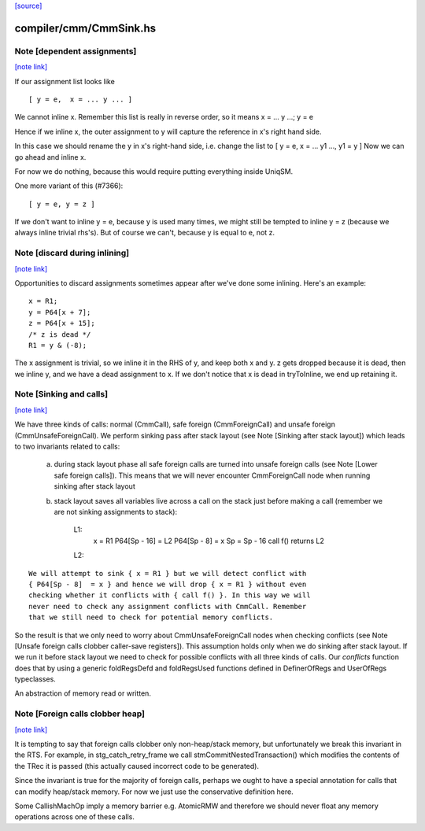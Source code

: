 `[source] <https://gitlab.haskell.org/ghc/ghc/tree/master/compiler/cmm/CmmSink.hs>`_

compiler/cmm/CmmSink.hs
=======================


Note [dependent assignments]
~~~~~~~~~~~~~~~~~~~~~~~~~~~~

`[note link] <https://gitlab.haskell.org/ghc/ghc/tree/master/compiler/cmm/CmmSink.hs#L509>`__

If our assignment list looks like

::

   [ y = e,  x = ... y ... ]

..

We cannot inline x.  Remember this list is really in reverse order,
so it means  x = ... y ...; y = e

Hence if we inline x, the outer assignment to y will capture the
reference in x's right hand side.

In this case we should rename the y in x's right-hand side,
i.e. change the list to [ y = e, x = ... y1 ..., y1 = y ]
Now we can go ahead and inline x.

For now we do nothing, because this would require putting
everything inside UniqSM.

One more variant of this (#7366):

::

  [ y = e, y = z ]

..

If we don't want to inline y = e, because y is used many times, we
might still be tempted to inline y = z (because we always inline
trivial rhs's).  But of course we can't, because y is equal to e,
not z.



Note [discard during inlining]
~~~~~~~~~~~~~~~~~~~~~~~~~~~~~~

`[note link] <https://gitlab.haskell.org/ghc/ghc/tree/master/compiler/cmm/CmmSink.hs#L538>`__

Opportunities to discard assignments sometimes appear after we've
done some inlining.  Here's an example:

::

     x = R1;
     y = P64[x + 7];
     z = P64[x + 15];
     /* z is dead */
     R1 = y & (-8);

..

The x assignment is trivial, so we inline it in the RHS of y, and
keep both x and y.  z gets dropped because it is dead, then we
inline y, and we have a dead assignment to x.  If we don't notice
that x is dead in tryToInline, we end up retaining it.



Note [Sinking and calls]
~~~~~~~~~~~~~~~~~~~~~~~~

`[note link] <https://gitlab.haskell.org/ghc/ghc/tree/master/compiler/cmm/CmmSink.hs#L622>`__

We have three kinds of calls: normal (CmmCall), safe foreign (CmmForeignCall)
and unsafe foreign (CmmUnsafeForeignCall). We perform sinking pass after
stack layout (see Note [Sinking after stack layout]) which leads to two
invariants related to calls:

  a) during stack layout phase all safe foreign calls are turned into
     unsafe foreign calls (see Note [Lower safe foreign calls]). This
     means that we will never encounter CmmForeignCall node when running
     sinking after stack layout

  b) stack layout saves all variables live across a call on the stack
     just before making a call (remember we are not sinking assignments to
     stack):

      L1:
         x = R1
         P64[Sp - 16] = L2
         P64[Sp - 8]  = x
         Sp = Sp - 16
         call f() returns L2
      L2:

::

     We will attempt to sink { x = R1 } but we will detect conflict with
     { P64[Sp - 8]  = x } and hence we will drop { x = R1 } without even
     checking whether it conflicts with { call f() }. In this way we will
     never need to check any assignment conflicts with CmmCall. Remember
     that we still need to check for potential memory conflicts.

..

So the result is that we only need to worry about CmmUnsafeForeignCall nodes
when checking conflicts (see Note [Unsafe foreign calls clobber caller-save registers]).
This assumption holds only when we do sinking after stack layout. If we run
it before stack layout we need to check for possible conflicts with all three
kinds of calls. Our `conflicts` function does that by using a generic
foldRegsDefd and foldRegsUsed functions defined in DefinerOfRegs and
UserOfRegs typeclasses.


An abstraction of memory read or written.



Note [Foreign calls clobber heap]
~~~~~~~~~~~~~~~~~~~~~~~~~~~~~~~~~

`[note link] <https://gitlab.haskell.org/ghc/ghc/tree/master/compiler/cmm/CmmSink.hs#L705>`__

It is tempting to say that foreign calls clobber only
non-heap/stack memory, but unfortunately we break this invariant in
the RTS.  For example, in stg_catch_retry_frame we call
stmCommitNestedTransaction() which modifies the contents of the
TRec it is passed (this actually caused incorrect code to be
generated).

Since the invariant is true for the majority of foreign calls,
perhaps we ought to have a special annotation for calls that can
modify heap/stack memory.  For now we just use the conservative
definition here.

Some CallishMachOp imply a memory barrier e.g. AtomicRMW and
therefore we should never float any memory operations across one of
these calls.

